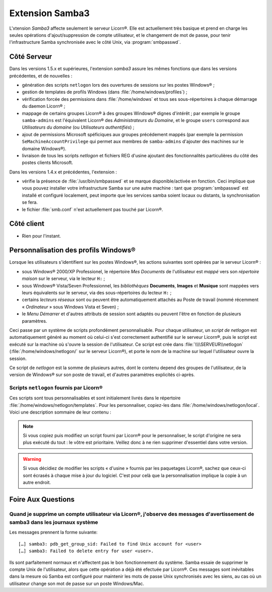 .. _extensions.samba3.fr:

================
Extension Samba3
================

L'xtension `Samba3` affecte seulement le serveur Licorn®. Elle est actuellement très basique et prend en charge les seules opérations d'ajout/suppression de compte utilisateur, et le changement de mot de passe, pour tenir l'infrastructure Samba synchronisée avec le côté Unix, via :program:`smbpasswd`.

Côté Serveur
============

Dans les versions 1.5.x et supérieures, l'extension `samba3` assure les mêmes fonctions que dans les versions précédentes, et de nouvelles :

* génération des scripts ``netlogon`` lors des ouvertures de sessions sur les postes Windows® ;
* gestion de templates de profils Windows (dans :file:`/home/windows/profiles`) ;
* vérification forcée des permissions dans :file:`/home/windows` et tous ses sous-répertoires à chaque démarrage du daemon Licorn® ;
* mappage de certains groupes Licorn® à des groupes Windows® dignes d'intérêt ; par exemple le groupe ``samba-admins`` est l'équivalent Licorn® des *Administrateurs du Domaine*, et le groupe ``users`` correspond aux `Utilisateurs du domaine` (ou `Utilisateurs authentifiés`) ;
* ajout de permissions Microsoft spéficiques aux groupes précédement mappés (par exemple la permission ``SeMachineAccountPrivilege`` qui permet aux membres de ``samba-admins`` d'ajouter des machines sur le domaine Windows®).
* livraison de tous les scripts `netlogon` et fichiers REG d'usine ajoutant des fonctionnalités particulières du côté des postes clients Microsoft.

Dans les versions 1.4.x et précédentes, l'extension :

* vérifie la présence de :file:`/usr/bin/smbpasswd` et se marque disponible/activée en fonction. Ceci implique que vous pouvez installer votre infrastructure Samba sur une autre machine : tant que :program:`smbpasswd` est installé et configuré localement, peut importe que les services samba soient locaux ou distants, la synchronisation se fera.
* le fichier :file:`smb.conf` n'est actuellement pas touché par Licorn®.


.. todo::
	* gérer les services samba en local s'ils sont installés.

Côté client
===========

* Rien pour l'instant.

.. _extensions.samba3.profiles.fr:

Personnalisation des profils Windows®
=====================================

Lorsque les utilisateurs s'identifient sur les postes Windows®, les actions suivantes sont opérées par le serveur Licorn® :

- sous Windows® 2000/XP Professionel, le répertoire `Mes Documents` de l'utilisateur est `mappé` vers son `répertoire maison` sur le serveur, via le lecteur ``H:`` ;
- sous Windows® Vista/Seven Professionnel, les `bibliothèques` **Documents**, **Images** et **Musique** sont mappées vers leurs équivalents sur le serveur, via des sous-répertoires du lecteur ``H:`` ;
- certains `lecteurs réseaux` sont ou peuvent être automatiquement attachés au Poste de travail (nommé récemment « `Ordinateur` » sous Windows Vista et Seven) ;
- le `Menu Démarrer` et d'autres attributs de session sont adaptés ou peuvent l'être en fonction de plusieurs paramètres.

Ceci passe par un système de scripts profondément personnalisable. Pour chaque utilisateur, un `script de netlogon` est automatiquement généré au moment où celui-ci s'est correctement authentifié sur le serveur Licorn®, puis le script est exécuté sur la machine où s'ouvre la session de l'utilisateur. Ce script est crée dans :file:`\\\\SERVEUR\\netlogon` (:file:`/home/windows/netlogon/` sur le serveur Licorn®), et porte le nom de la machine sur lequel l'utilisateur ouvre la session.

Ce script de `netlogon` est la somme de plusieurs autres, dont le contenu depend des groupes de l'utilisateur, de la version de Windows® sur son poste de travail, et d'autres paramètres explicités ci-après.

.. _extensions.samba3.netlogon.fr:

Scripts ``netlogon`` fournis par Licorn®
----------------------------------------

Ces scripts sont tous personnalisables et sont initialement livrés dans le répertoire :file:`/home/windows/netlogon/templates`. Pour les personnaliser, copiez-les dans :file:`/home/windows/netlogon/local`. Voici une description sommaire de leur contenu :

.. glossary::

	**__header.cmd**
		Fonctions communes à toutes les versions de Windows®, à toutes les
		machines et à tous les utilisateurs (qu'ils soient administrateurs ou
		non). **Ce script est toujours exécuté en premier**.

	**samba-admins.cmd**
		Fonctions communes aux administrateurs du domaine Windows® (membres du
		groupe Licorn® ``samba-admins``). Ce script est lancé juste après
		:file:`__header.cmd` et déverrouille le poste de toutes ses
		restrictions. Il accroche le lecteur ``L:`` (Le partage ``netlogon``)
		au poste de travail pour faciliter l'édition des scripts depuis les
		postes Windows® des administrateurs.

		.. note:: les administrateurs du domaine (membres de ``samba-admins`` ne
			sont pas nécessairement administrateurs Licorn® (membres de
			``admins``) ; ce sont deux rôles distincts que vous pouvez attribuer
			à des personnes différentes. Pour être exact, ``admins`` implique
			``samba-admins``, mais pas l'inverse.

	**responsibles.cmd**
		Fonctions communes aux « responsables », c'est à
		dire les membres du groupe Licorn® ``licorn-wmi`` (= les *gestionnaires*)
		et plus généralement les utilisateurs nommés *responsables* d'au moins
		un groupe sur le système (:ref:`qu'est-ce à dire ? <groups.permissions.fr>`).

	**users.cmd**
		Fonctions communes à tous les autres utilisateurs, non-administrateurs,
		non-gestionnaires et non-responsables. La version d'usine de ce script
		restreint les postes (cache le lecteur C:, empêche les modifications
		dans le panneau de configuration, etc).

		.. warning:: Si vous dupliquez ce script pour le modifier, veillez
			à conserver les appels aux fichiers REG qui assurent les restrictions
			des postes, sinon vos utilisateurs auront plus de droits que prévu.

.. note:: Si vous copiez puis modifiez un script fourni par Licorn® pour le
	personnaliser, le script d'origine ne sera plus exécuté du tout : le vôtre
	est prioritaire. Veillez donc à ne rien supprimer d'essentiel dans votre
	version.

.. warning:: Si vous décidiez de modifier les scripts « d'usine » fournis par
	les paquetages Licorn®, sachez que ceux-ci sont écrasés à chaque mise à jour
	du logiciel. C'est pour celà que la personnalisation implique la copie à un
	autre endroit.

.. _extensions.samba3.faq.fr:

Foire Aux Questions
===================

Quand je supprime un compte utilisateur via Licorn®, j'observe des messages d'avertissement de samba3 dans les journaux système
-------------------------------------------------------------------------------------------------------------------------------

Les messages prennent la forme suivante::

	[…] samba3: pdb_get_group_sid: Failed to find Unix account for <user>
	[…] samba3: Failed to delete entry for user <user>.

Ils sont parfaitement normaux et n'affectent pas le bon fonctionnement du système. Samba essaie de supprimer le compte Unix de l'utilisateur, alors que cette opération a déjà été efectuée par Licorn®. Ces messages sont inévitables dans la mesure où Samba est configuré pour maintenir les mots de passe Unix synchronisés avec les siens, au cas où un utilisateur change son mot de passe sur un poste Windows/Mac.

